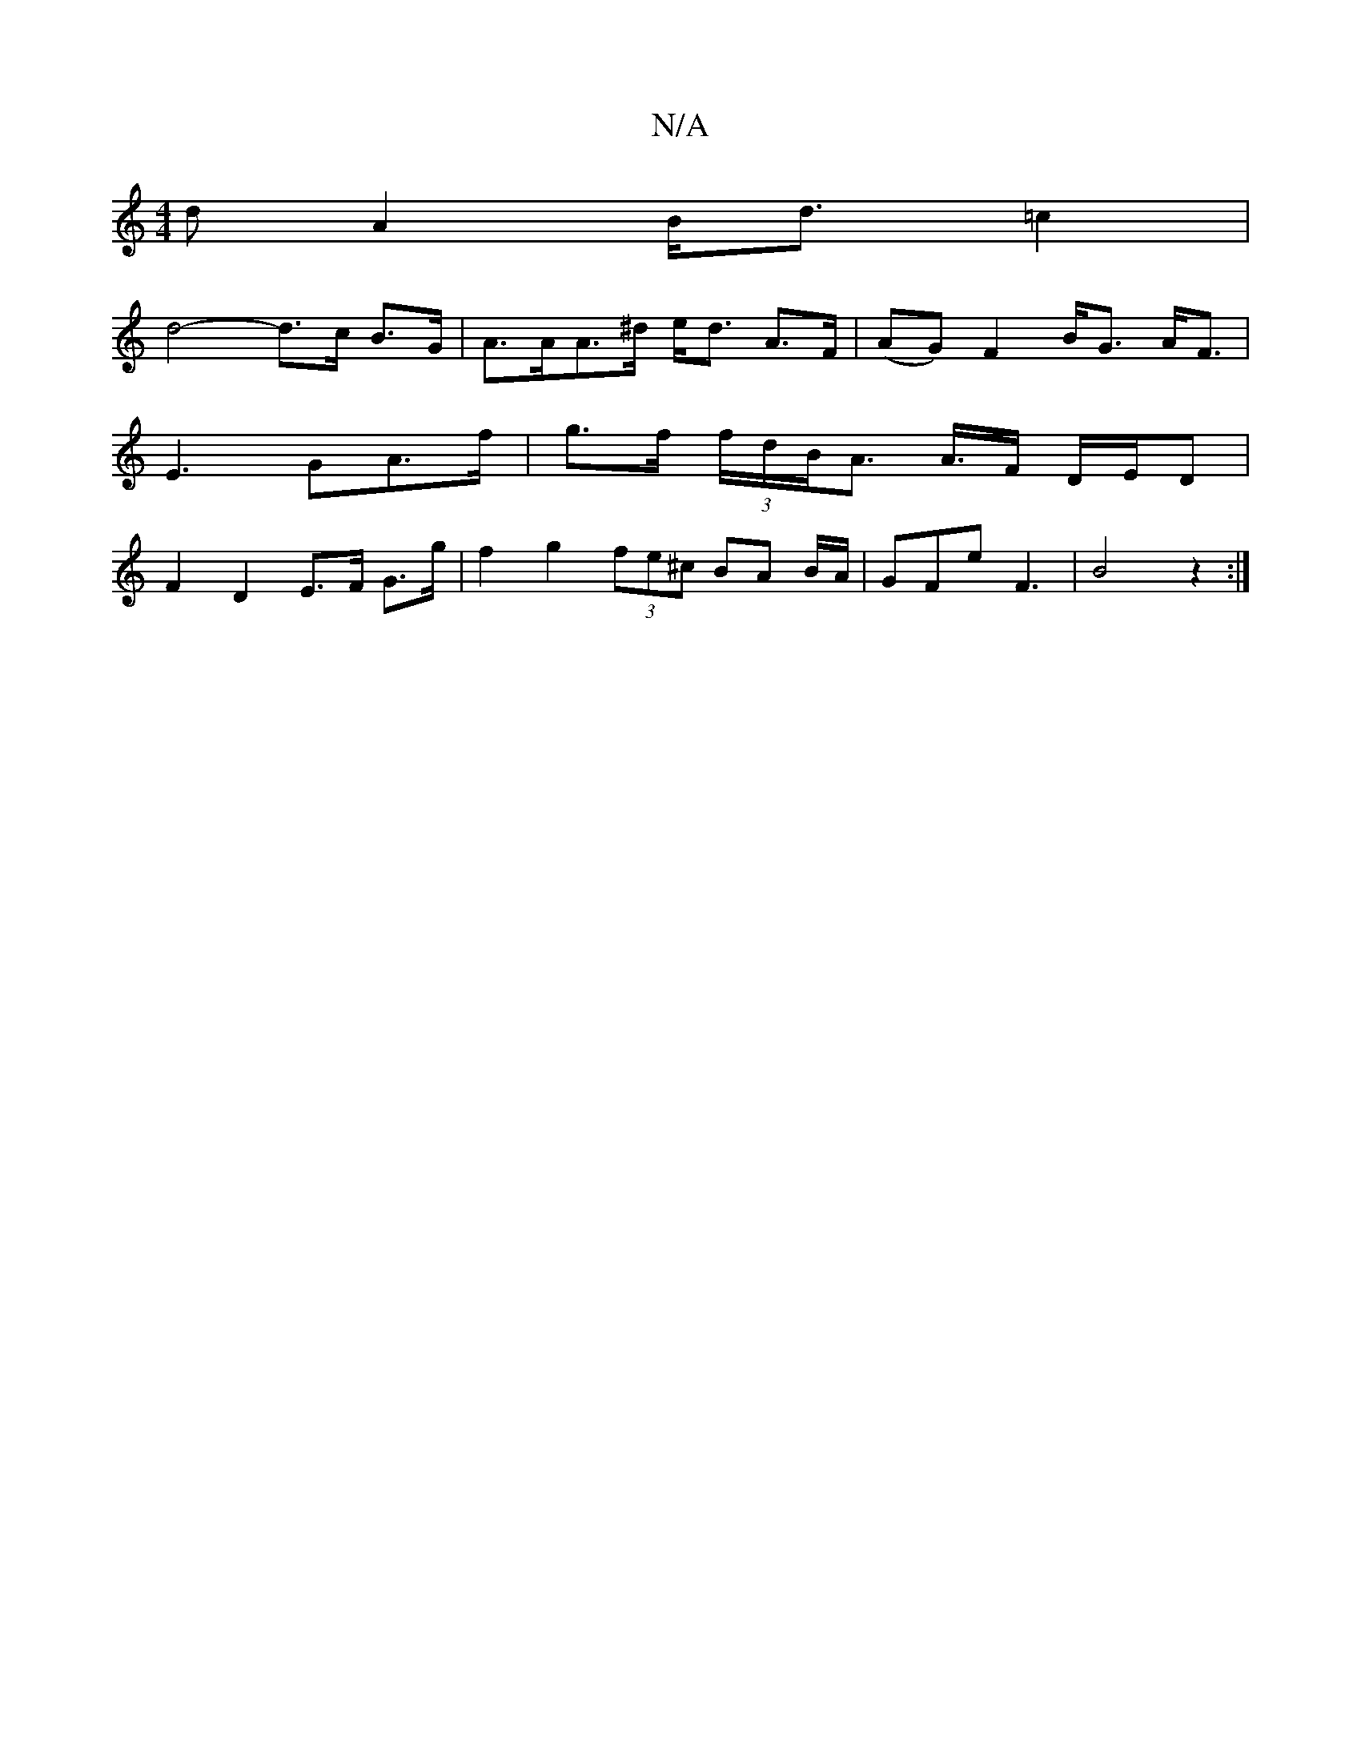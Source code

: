 X:1
T:N/A
M:4/4
R:N/A
K:Cmajor
<dA2 B<d=c2 |
d4-d>c B>G | A>AA>^d e<d A>F | (AG) F2 B<G A<F|E3 GA>f|g>f (3f/d/B/A> A>F D/E/D | F2 D2 E>F G>g | f2 g2 (3fe^c BA B/A/|GFe F3|B4 z2:|

|: A>BG B,A,G,A,B, B,>C :|2 D>AB>A F3G|
B>de>f g>af